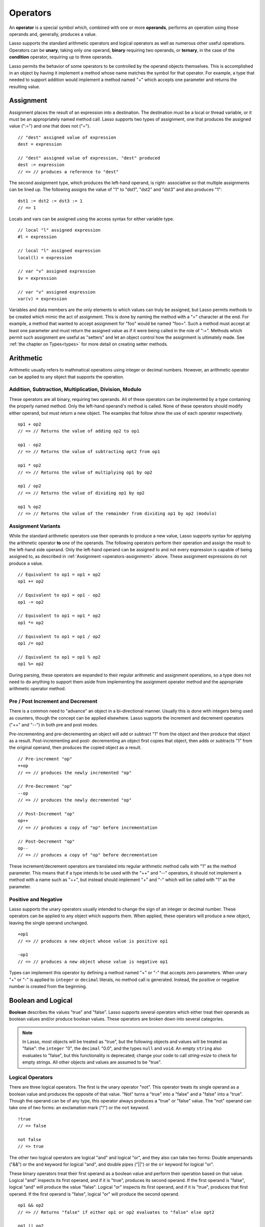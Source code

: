 .. http://www.lassosoft.com/Language-Guide-Operators
.. _operators:

*********
Operators
*********

An **operator** is a special symbol which, combined with one or more
**operands**, performs an operation using those operands and, generally,
produces a value.

Lasso supports the standard arithmetic operators and logical operators as well
as numerous other useful operations. Operators can be **unary**, taking only one
operand, **binary** requiring two operands, or **ternary**, in the case of the
**condition** operator, requiring up to three operands.

Lasso permits the behavior of some operators to be controlled by the operand
objects themselves. This is accomplished in an object by having it implement a
method whose name matches the symbol for that operator. For example, a type that
needed to support addition would implement a method named "+" which accepts one
parameter and returns the resulting value.


.. _operators-assignment:

Assignment
==========

Assignment places the result of an expression into a destination. The
destination must be a local or thread variable, or it must be an appropriately
named method call. Lasso supports two types of assignment, one that produces the
assigned value (":=") and one that does not ("="). ::

   // "dest" assigned value of expression
   dest = expression

   // "dest" assigned value of expression, "dest" produced
   dest := expression
   // => // produces a reference to "dest"

The second assignment type, which produces the left-hand operand, is right-
associative so that multiple assignments can be lined up. The following assigns
the value of "1" to "dst1", "dst2" and "dst3" and also produces "1"::

   dst1 := dst2 := dst3 := 1
   // => 1

Locals and vars can be assigned using the access syntax for either variable
type. ::

   // local "l" assigned expression
   #l = expression

   // local "l" assigned expression
   local(l) = expression

   // var "v" assigned expression
   $v = expression

   // var "v" assigned expression
   var(v) = expression

Variables and data members are the only elements to which values can truly be
assigned, but Lasso permits methods to be created which mimic the act of
assignment. This is done by naming the method with a "=" character at the end.
For example, a method that wanted to accept assignment for "foo" would be named
"foo=". Such a method must accept at least one parameter and must return the
assigned value as if it were being called in the role of ":=". Methods which
permit such assignment are useful as "setters" and let an object control how the
assignment is ultimately made. See :ref:`the chapter on Types<types>` for more
detail on creating setter methods.


Arithmetic
==========

Arithmetic usually refers to mathmatical operations using integer or decimal
numbers. However, an arithmetic operator can be applied to any object that
supports the operation.


Addition, Subtraction, Multiplication, Division, Modulo
-------------------------------------------------------

These operators are all binary, requiring two operands. All of these operators
can be implemented by a type containing the properly named method. Only the
left-hand operand's method is called. None of these operators should modify
either operand, but must return a new object. The examples that follow show the
use of each operator respectively. ::

   op1 + op2
   // => // Returns the value of adding op2 to op1

   op1 - op2
   // => // Returns the value of subtracting opt2 from op1

   op1 * op2
   // => // Returns the value of multiplying op1 by op2

   op1 / op2
   // => // Returns the value of dividing op1 by op2

   op1 % op2
   // => // Returns the value of the remainder from dividing op1 by op2 (modulo)


Assignment Variants
-------------------

While the standard arithmetic operators use their operands to produce a new
value, Lasso supports syntax for applying the arithmetic operator **to** one of
the operands. The following operators perform their operation and assign the
result to the left-hand side operand. Only the left-hand operand can be assigned
to and not every expression is capable of being assigned to, as described in
:ref:`Assignment <operators-assignment>` above. These assignment expressions do
not produce a value. ::

   // Equivalent to op1 = op1 + op2
   op1 += op2

   // Equivalent to op1 = op1 - op2
   op1 -= op2

   // Equivalent to op1 = op1 * op2
   op1 *= op2

   // Equivalent to op1 = op1 / op2
   op1 /= op2

   // Equivalent to op1 = op1 % op2
   op1 %= op2

During parsing, these operators are expanded to their regular arithmetic and
assignment operations, so a type does not need to do anything to support them
aside from implementing the assignment operator method and the appropriate
arithmetic operator method.


Pre / Post Increment and Decrement
----------------------------------

There is a common need to "advance" an object in a bi-directional manner.
Usually this is done with integers being used as counters, though the concept
can be applied elsewhere. Lasso supports the increment and decrement operators
("++" and "--") in both pre and post modes.

Pre-incrementing and pre-decrementing an object will add or subtract "1" from
the object and then produce that object as a result. Post-incrementing and post-
decrementing an object first copies that object, then adds or subtracts "1" from
the original operand, then produces the copied object as a result. ::

   // Pre-increment "op"
   ++op
   // => // produces the newly incremented "op"

   // Pre-Decrement "op"
   --op
   // => // produces the newly decremented "op"

   // Post-Increment "op"
   op++
   // => // produces a copy of "op" before incrementation

   // Post-Decrement "op"
   op--
   // => // produces a copy of "op" before decrementation

These increment/decrement operators are translated into regular arithmetic
method calls with "1" as the method parameter. This means that if a type intends
to be used with the "++" and "--" operators, it should not implement a method
with a name such as "++", but instead should implement "+" and "-" which will be
called with "1" as the parameter.


Positive and Negative
---------------------

Lasso supports the unary operators usually intended to change the sign of an
integer or decimal number. These operators can be applied to any object which
supports them. When applied, these operators will produce a new object, leaving
the single operand unchanged. ::

   +op1
   // => // produces a new object whose value is positive op1

   -op1
   // => // produces a new object whose value is negative op1

Types can implement this operator by defining a method named "+" or "-" that
accepts zero parameters. When unary "+" or "-" is applied to ``integer`` or
``decimal`` literals, no method call is generated. Instead, the positive or
negative number is created from the beginning.


.. _logic-operators:

Boolean and Logical
===================

**Boolean** describes the values "true" and "false". Lasso supports several
operators which either treat their operands as boolean values and/or produce
boolean values. These operators are broken down into several categories.

.. note::
   In Lasso, most objects will be treated as "true", but the following objects
   and values will be treated as "false": the ``integer`` "0", the ``decimal``
   "0.0", and the types ``null`` and ``void``. An empty ``string`` also
   evaluates to "false", but this functionality is deprecated; change your code
   to call `string->size` to check for empty strings. All other objects and
   values are assumed to be "true".


Logical Operators
-----------------

There are three logical operators. The first is the unary operator "not". This
operator treats its single operand as a boolean value and produces the opposite
of that value. "Not" turns a "true" into a "false" and a "false" into a "true".
Though the operand can be of any type, this operator always produces a "true" or
"false" value. The "not" operand can take one of two forms: an exclamation mark
("!") or the ``not`` keyword. ::

   !true
   // => false

   not false
   // => true

The other two logical operators are logical "and" and logical "or", and they
also can take two forms: Double ampersands ("&&") or the ``and`` keyword for
logical "and", and double pipes ("||") or the ``or`` keyword for logical "or".

These binary operators treat their first operand as a boolean value and perform
their operation based on that value. Logical "and" inspects its first operand,
and if it is "true", produces its second operand. If the first operand is
"false", logical "and" will produce the value "false". Logical "or" inspects its
first operand, and if it is "true", produces that first operand. If the first
operand is "false", logical "or" will produce the second operand. ::

   op1 && op2
   // => // Returns "false" if either op1 or op2 evaluates to "false" else opt2

   op1 || op2
   // => // Returns op1 if it evaluates to "true" else op2

These operators perform shortcut evaluation, meaning that if the result of the
operation is determined before the second operand is evaluated, then the second
operand will not be evaluated. Also note that the behavior of the logical
operators cannot be defined by the operand objects.


.. _operators-equality:

Equality Operators
------------------

Equality operators are used to determine if one object is logically equivalent
to another. These operators are split into positive and negative equality tests
as well as strict and non-strict equality tests. A positive equality test checks
if one object **is equal to** another object while a negative equality test
checks if an object **is not equal to** another. Strict equality testing further
tests the types of the operand objects. If the right-hand operand is not an
instance of the type of the left-hand operand, then the equality test fails.
These operators all produce either a "true" or "false" value. ::

   op1 == op2
   // => // Produces "true" if op1 is equal to op2 else false

   op1 != op2
   // => // Produces "true" if op1 is not equal to op2 else false

   op1 === op2
   // => // Produces "true" if op1 is equal to op2 and they share the same type else false

   op1 !== op2
   // => // Produces "true" if op1 is not equal to op2 or they do not share the same type else false

If an object is to be tested for equality against another, its type must
implement the method named "onCompare". The "onCompare" method is automatically
called at runtime to perform equality checks. It is only called on the left-hand
operand, and this method must accept one parameter, which is the right-hand
operand. The "onCompare" method indicates whether the left-hand operand is less
than, equal to, or greater than the right-hand operand by returning either an
``integer`` less than zero, zero, or greater than zero, respectively. The act of
checking the object types in the case of strict equality testing is
automatically performed by the runtime, so a type need not bother with that
scenario in its own implementation of "onCompare".


Relative Equality Operators
---------------------------

Relative equality indicates if an object is less than, greater than, or possibly
equal to another object. These operators all produce either a "true" or "false"
value. ::

   op1 < op2
   // => // Produces "true" if op1 less than op2 else "false"

   op1 > op2
   // => // Produces "true" if op1 greater than op2 else "false"

   op1 <= op2
   // => // Produces "true" if op1 less than or equal to op2 else "false"

   op1 >= op2
   // => // Produces "true" if op1 greater than or equal to op2 else "false"

Types control how equality checks behave by implementing the "onCompare" method
as described above in :ref:`Equality Operators <operators-equality>`. Because
"onCompare" is required to return an integer value (either zero, less than zero,
or greater than zero), that single method can handle all possible types of
equality tests.


Containment Operators
---------------------

There are two operators used to test if an object "contains" another object. One
checks for positive containment (">>") and the other for negative containment
("!>>"). Both are binary operators and both produce either a "true" or "false"
value. ::

   op1 >> op2
   // => // Produces "true" if op2 is contained within op1 else false

   op1 !>> op2
   // => // Produces "true" if op2 is not contained withing op1 else false

In order to support containment testing, a type must implement a method named
"contains". This method must accept one parameter, which is the right-hand
operand. Only the left-hand operand will have its "contains" method called. The
"contains" method must return a ``boolean`` "true" or "false".

Containment testing only logically applies to certain types of objects. For
example, it makes no sense to ask what an ``integer`` object contains, because
it is scalar, consisting of only one value. Containment testing is primarily
done on objects such as an ``array`` or ``map``. Those object can contain any
number of other arbitrary objects, so it makes sense to query them for their
contents.


Conditional Operator
--------------------

The **conditional operator** allows the construction of an if/then/else scenario
in which an expression is tested and depending on its boolean value, either the
"then" or the "else" expressions will be executed and their values produced as
the result of the operator. The "then" and "else" can consist of only one
expression. The "else" portion of a conditional operator may be omitted. In such
a case, if the condition is false, a ``void`` object will be produced.

The conditional operator uses the two characters  "?"  and "|". The "?" follows
the test condition and the "|" delimits the "then" and "else" expressions. A
conditional operator with no "else" will have no delimiting "|" character. ::

   test ? expression1 | expression2
   // => // Produces expression1 if test is "true" else expression2

   test ? expression
   // => // Produces expression if test is "true" else void


Grouping
========

Sub-expressions can be grouped together by surrounding them with parentheses.
This can be used to alter the normal precedence of some operations. All sub-
expressions in parentheses are evaluated before the expressions surrounding
them. The first example below shows how multiplication normally occurs before
addition. The second example applies parentheses to have the addition take
precedence. ::

   2 * 5 + 7
   // => 17

   2 * (5 + 7)
   // => 24


Invoke
======

Parentheses can be applied to some expressions in order to **invoke** the value.
Invoking can have different results for different objects. By default, most
objects return a copy of themselves when they are invoked. Methods, when
invoked, execute the method, returning its value.

Invoking an object by applying parentheses is always equivalent to directly
calling the method named "invoke". The following examples invoke a local
variable and a thread variable with no parameters::

   #lv()
   // => // Produces the value of invoking the object stored in the local "lv"

   $tv->invoke
   // => // Produces the value of invoking the object stored in the var "tv"

Parameters may be given to an "invoke". The following invokes "#lv" with three
parameters::

   #lv(1, 'two', 3)
   // => // Produces the value of invoking the object stored in the local "lv" with those parameters

It is also possible to dynamically generate parameters and programmatically pass
them into an invocation. The following example results in the equivalent
invocation as the previous one, but the parameters have first been added to an
``array`` named "my_params" and the invocation syntax includes a colon after the
opening parenthesis. ::

   local(my_params) = array(1, 'two', 3)
   #lv(: #my_params )
   // => // Produces the value of invoking the object stored in the local "lv" with those parameters

The concept behind **invoke** is somewhat abstract, but it permits objects and
methods to operate as "function objects". This is an object that can be called
upon to do "a thing" with zero or more parameters and produce a value. For
example, a sorting routine might employ such an object to handle the actual
comparisons between two objects, invoking the object each time it is required,
while the routine handles only the shifting of the objects during the sort.

This technique would permit the sorting routine to be customized for a wide
variety of object types as well as ascending and descending directions by just
switching out the objects designated to handle each permutation while keeping
the internal operations identical.


Target and Re-target
====================

To **target** means to access a particular member method or data member from an
object. The target operator is a binary operator accepting the target object as
the left-hand operand and the method name as the right-hand operand. The target
operator uses the characters "``->``". Targeting a member method always executes
that method, passing along any given parameters. ::

   #lv->meth()
   // => // Produces the value of calling "meth" on the object stored in #lv with no parameters

   #lv->meth
   // => // Same as the first example, showing parentheses are optional

   #lv->meth(40)
   // => // Produces the value of calling "meth" on the object stored in #lv with 1 parameter

   #lv->meth(40, 'sample')
   // => // Produces the value of calling "meth" on the object stored in #lv with 2 parameters

Accessing a data member is accomplished through a similar syntax but by
surrounding the name in single quotes. A data member can only be accessed from
within the type in which the data member is defined. When accessing a data
member, it is an error to have any value except for "self" as the left-hand
operand, and the right-hand operand must be single-quoted. ::

   self->'dMem'
   // => // Produces the value stored in the "dMem" data member

As it is very common to access data and methods using the current "self", Lasso
provides a shortcut syntax for accessing self or inherited members. Using a
period "." before the member name will target the current self. Using two
periods ".." before the member name will target inherited members, skipping the
current self and searching for the member starting from the parent of the type
which defined the currently executing member method. Two periods ".." can only
be used for methods, as only "self" can access data members. ::

   .'dMem'
   // => // Produces the value stored in the "dMem" data member (same as self->'dMem')

   .meth(1, 2)
   // => // Produces the value of calling self->meth(1, 2)

   ..meth(3, 4)
   // => // Produces the value of calling inherited->meth(3, 4)


Re-target
---------

The re-target operator ("&") allows the same target object to be used for
multiple method calls. The "&" symbol is placed between the individual method
calls. Re-target is only ever used in the context of a member method call using
the target operator ("``->``"). The target object of the last target operator is
used as the object for the re-targetted member call. For each method call, the
"&" is placed following the method name, parameters and givenBlock (if present).

The re-target operator can be used to string two or more methods together. The
return value of the final method will be produced by this type of re-target. ::

   object->meth & meth2
   // => // Execute meth on the object then execute meth2 and produce its value

   object->meth(1, 2) & meth2()
   // => // Execute meth on the object then execute meth2 and produce its value

Re-target can also be used to change the produced value of a member method call
to be that of the target object. This is done by having a trailing "&" at the
end of a method call. ::

   targetObject->meth(1, 2) &;
   // => // Execute meth, but produce targetObject


Formatting Re-target
--------------------

When stringing several method calls together, formatting over multiple lines can
help with readability. It is important, however, to keep the "&" on the same
line as the **next** method call. This holds only for cases that have a next
method and method call expressions which are not ultimately parenthesized.

The following example illustrates this formatting principle::

   targetObject->meth(5, 7)
   & meth2()
   & meth3(90) &;
   // => execute meth, meth2, meth3, and then produce targetObject


Escape Method
=============

Escaping a method allows a method to be searched for by name and returned to the
caller. The caller can later use that method, executing it by applying
parentheses as described in **Invoke**. This makes it easy for methods to be
treated as regular values and to be used as callbacks. It is an error if the
method that is being escaped is not defined.

Both member methods and unbound methods can be escaped. There are two escape
method operators, one for member methods and one for unbound methods. Escaping a
member method uses a binary operator "``->\``". Escaping an unbound method uses
unary "``\``". ::

   #lv->\meth
   // => // Produces a reference to the member method "meth" of the object in local "lv"

   \meth
   // => // Produces a reference to the unbound method "meth"

When a member method is escaped, the resulting value is bound to that target
object. This insures that when the resulting value/method is invoked, that the
current self will be the object from which the method was escaped. Additionally,
if there is more than one method defined under the given name, all of the
methods are retrieved. This permits multiple-dispatch to be used with an escaped
method.

The right-hand method name operand can come from the result of any expression.
When using such a dynamic method name, the expression must be surrounded in
parentheses to disambiguate. ::

   #lv->\(meth + 'name')
   // => // Produces a reference to the member method defined by concating "name" with the value of "meth"

Though the escape operators are used to find methods by name, the object
produced by the operators is a **memberstream**. This object manages the finding
of the desired method, the potential bundling of the target object (in the case
of ``->\``), and the execution of the method when the memberstream is invoked.


Additional Syntax
=================

There are several other operator-like syntax elements that will be described in
detail in later sections of this document. Many of them apply in limited
situations or special contexts and so are beyond the scope of this chapter.

.. seealso::

   -  **Association Operator** ``=>`` See :ref:`methods`, :ref:`types`
   -  **Keywords** ``return``, ``yield``, etc. See :ref:`methods`
   -  **Captures/Codeblocks** ``{ }``, ``{^ ^}`` See :ref:`captures`, :ref:`methods`
